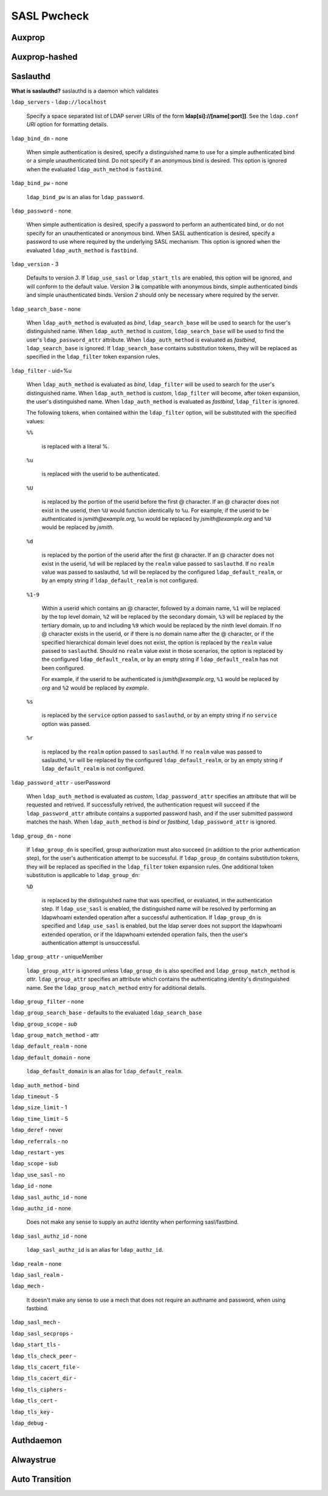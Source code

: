 SASL Pwcheck
============

Auxprop
-------

Auxprop-hashed
--------------

Saslauthd
---------

**What is saslauthd?** saslauthd is a daemon which validates

``ldap_servers`` - ``ldap://localhost``

    Specify a space separated list of LDAP server URIs of the form **ldap[si]://[name[:port]]**. See the ``ldap.conf`` *URI* option for formatting details.

``ldap_bind_dn`` - none

    When simple authentication is desired, specify a distinguished name to use for a simple authenticated bind or a simple unauthenticated bind. Do not specify if an anonymous bind is desired. This option is ignored when the evaluated ``ldap_auth_method`` is ``fastbind``.

``ldap_bind_pw`` - none

    ``ldap_bind_pw`` is an alias for ``ldap_password``.

``ldap_password`` - none

    When simple authentication is desired, specify a password to perform an authenticated bind, or do not specify for an unauthenticated or anonymous bind. When SASL authentication is desired, specify a password to use where required by the underlying SASL mechanism. This option is ignored when the evaluated ``ldap_auth_method`` is ``fastbind``.

``ldap_version`` - 3

    Defaults to version *3*. If ``ldap_use_sasl`` or ``ldap_start_tls`` are enabled, this option will be ignored, and will conform to the default value. Version *3* **is** compatible with anonymous binds, simple authenticated binds and simple unauthenticated binds. Version *2* should only be necessary where required by the server.

``ldap_search_base`` - none

    When ``ldap_auth_method`` is evaluated as *bind*, ``ldap_search_base`` will be used to search for the user's distinguished name. When ``ldap_auth_method`` is *custom*, ``ldap_search_base`` will be used to find the user's ``ldap_password_attr`` attribute. When ``ldap_auth_method`` is evaluated as *fastbind*, ``ldap_search_base`` is ignored. If ``ldap_search_base`` contains substitution tokens, they will be replaced as specified in the ``ldap_filter`` token expansion rules.

``ldap_filter`` - uid=%u

    When ``ldap_auth_method`` is evaluated as *bind*, ``ldap_filter`` will be used to search for the user's distinguished name. When ``ldap_auth_method`` is *custom*, ``ldap_filter`` will become, after token expansion, the user's distinguished name. When ``ldap_auth_method`` is evaluated as *fastbind*, ``ldap_filter`` is ignored.

    The following tokens, when contained within the ``ldap_filter`` option, will be substituted with the specified values:

    ``%%``

        is replaced with a literal %.

    ``%u``

        is replaced with the userid to be authenticated.

    ``%U``

        is replaced by the portion of the userid before the first @ character. If an @ character does not exist in the userid, then ``%U`` would function identically to ``%u``. For example, if the userid to be authenticated is *jsmith@example.org*, ``%u`` would be replaced by *jsmith@example.org* and ``%U`` would be replaced by *jsmith*.

    ``%d``

        is replaced by the portion of the userid after the first @ character. If an @ character does not exist in the userid, ``%d`` will be replaced by the ``realm`` value passed to ``saslauthd``. If no ``realm`` value was passed to saslauthd, ``%d`` will be replaced by the configured ``ldap_default_realm``, or by an empty string if ``ldap_default_realm`` is not configured.

    ``%1-9``

        Within a userid which contains an @ character, followed by a domain name, ``%1`` will be replaced by the top level domain, ``%2`` will be replaced by the secondary domain, ``%3`` will be replaced by the tertiary domain, up to and including ``%9`` which would be replaced by the ninth level domain. If no @ character exists in the userid, or if there is no domain name after the @ character, or if the specified hierarchical domain level does not exist, the option is replaced by the ``realm`` value passed to ``saslauthd``. Should no ``realm`` value exist in those scenarios, the option is replaced by the configured ``ldap_default_realm``, or by an empty string if ``ldap_default_realm`` has not been configured.

        For example, if the userid to be authenticated is *jsmith@example.org*, ``%1`` would be replaced by *org* and ``%2`` would be replaced by *example*.

    ``%s``

        is replaced by the ``service`` option passed to ``saslauthd``, or by an empty string if no ``service`` option was passed.

    ``%r``

        is replaced by the ``realm`` option passed to ``saslauthd``. If no ``realm`` value was passed to saslauthd, ``%r`` will be replaced by the configured ``ldap_default_realm``, or by an empty string if ``ldap_default_realm`` is not configured.

``ldap_password_attr`` - userPassword

    When ``ldap_auth_method`` is evaluated as *custom*, ``ldap_password_attr`` specifies an attribute that will be requested and retrived. If successfully retrived, the authentication request will succeed if the ``ldap_password_attr`` attribute contains a supported password hash, and if the user submitted password matches the hash. When ``ldap_auth_method`` is *bind* or *fastbind*, ``ldap_password_attr`` is ignored.


``ldap_group_dn`` - none

    If ``ldap_group_dn`` is specified, group authorization must also succeed (in addition to the prior authentication step), for the user's authentication attempt to be successful. If ``ldap_group_dn`` contains substitution tokens, they will be replaced as specified in the ``ldap_filter`` token expansion rules. One additional token substitution is applicable to ``ldap_group_dn``:

    ``%D``

        is replaced by the distinguished name that was specified, or evaluated, in the authentication step. If ``ldap_use_sasl`` is enabled, the distinguished name will be resolved by performing an ldapwhoami extended operation after a successful authentication. If ``ldap_group_dn`` is specified and ``ldap_use_sasl`` is enabled, but the ldap server does not support the ldapwhoami extended operation, or if the ldapwhoami extended operation fails, then the user's authentication attempt is unsuccessful.


``ldap_group_attr`` - uniqueMember

    ``ldap_group_attr`` is ignored unless ``ldap_group_dn`` is also specified and ``ldap_group_match_method`` is *attr*. ``ldap_group_attr`` specifies an attribute which contains the authenticating identity's dinstinguished name. See the ``ldap_group_match_method`` entry for additional details.

``ldap_group_filter`` - none

``ldap_group_search_base`` - defaults to the evaluated ``ldap_search_base``

``ldap_group_scope`` - *sub*

``ldap_group_match_method`` - attr

``ldap_default_realm`` - none

``ldap_default_domain`` - none

    ``ldap_default_domain`` is an alias for ``ldap_default_realm``.

``ldap_auth_method`` - bind

``ldap_timeout`` - 5

``ldap_size_limit`` - 1

``ldap_time_limit`` - 5

``ldap_deref`` - never

``ldap_referrals`` - no

``ldap_restart`` - yes

``ldap_scope`` - sub

``ldap_use_sasl`` - no

``ldap_id`` - none

``ldap_sasl_authc_id`` - none

``ldap_authz_id`` - none

    Does not make any sense to supply an authz identity when performing sasl/fastbind.

``ldap_sasl_authz_id`` - none

    ``ldap_sasl_authz_id`` is an alias for ``ldap_authz_id``.

``ldap_realm`` - none

``ldap_sasl_realm`` - 

``ldap_mech`` - 

    It doesn't make any sense to use a mech that does not require an authname and password, when using fastbind.

``ldap_sasl_mech`` - 

``ldap_sasl_secprops`` - 

``ldap_start_tls`` - 

``ldap_tls_check_peer`` - 

``ldap_tls_cacert_file`` - 

``ldap_tls_cacert_dir`` - 

``ldap_tls_ciphers`` - 

``ldap_tls_cert`` - 

``ldap_tls_key`` - 

``ldap_debug`` - 

Authdaemon
----------

Alwaystrue
----------

Auto Transition
---------------



